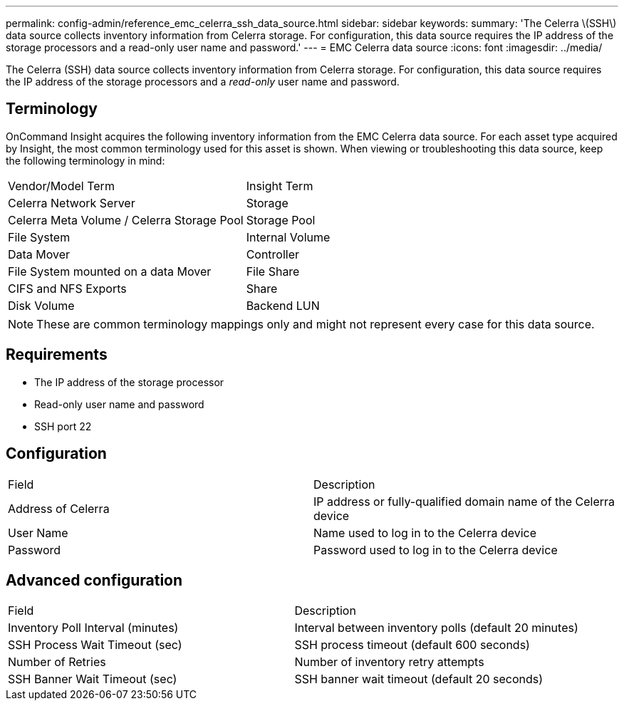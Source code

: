 ---
permalink: config-admin/reference_emc_celerra_ssh_data_source.html
sidebar: sidebar
keywords: 
summary: 'The Celerra \(SSH\) data source collects inventory information from Celerra storage. For configuration, this data source requires the IP address of the storage processors and a read-only user name and password.'
---
= EMC Celerra data source
:icons: font
:imagesdir: ../media/

[.lead]
The Celerra (SSH) data source collects inventory information from Celerra storage. For configuration, this data source requires the IP address of the storage processors and a _read-only_ user name and password.

== Terminology

OnCommand Insight acquires the following inventory information from the EMC Celerra data source. For each asset type acquired by Insight, the most common terminology used for this asset is shown. When viewing or troubleshooting this data source, keep the following terminology in mind:

|===
| Vendor/Model Term| Insight Term
a|
Celerra Network Server
a|
Storage
a|
Celerra Meta Volume / Celerra Storage Pool
a|
Storage Pool
a|
File System
a|
Internal Volume
a|
Data Mover
a|
Controller
a|
File System mounted on a data Mover
a|
File Share
a|
CIFS and NFS Exports
a|
Share
a|
Disk Volume
a|
Backend LUN
|===

[NOTE]
====
These are common terminology mappings only and might not represent every case for this data source.
====

== Requirements

* The IP address of the storage processor
* Read-only user name and password
* SSH port 22

== Configuration

|===
| Field| Description
a|
Address of Celerra
a|
IP address or fully-qualified domain name of the Celerra device
a|
User Name
a|
Name used to log in to the Celerra device
a|
Password
a|
Password used to log in to the Celerra device
|===

== Advanced configuration

|===
| Field| Description
a|
Inventory Poll Interval (minutes)
a|
Interval between inventory polls (default 20 minutes)
a|
SSH Process Wait Timeout (sec)
a|
SSH process timeout (default 600 seconds)
a|
Number of Retries
a|
Number of inventory retry attempts
a|
SSH Banner Wait Timeout (sec)
a|
SSH banner wait timeout (default 20 seconds)
|===
